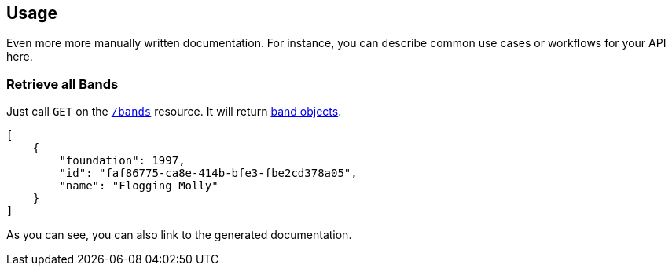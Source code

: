 
== Usage

Even more more manually written documentation. For instance, you can describe common use cases or workflows for your API here.

=== Retrieve all Bands

Just call `GET` on the `link:#_getbands[/bands]` resource. It will return link:#_payload_for_band_retrieval[band objects].

[source,json]
----
[
    {
        "foundation": 1997,
        "id": "faf86775-ca8e-414b-bfe3-fbe2cd378a05",
        "name": "Flogging Molly"
    }
]
----

As you can see, you can also link to the generated documentation.